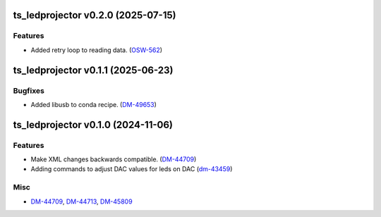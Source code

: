 ts_ledprojector v0.2.0 (2025-07-15)
===================================

Features
--------

- Added retry loop to reading data. (`OSW-562 <https://rubinobs.atlassian.net/OSW-562>`_)


ts_ledprojector v0.1.1 (2025-06-23)
===================================

Bugfixes
--------

- Added libusb to conda recipe. (`DM-49653 <https://rubinobs.atlassian.net/DM-49653>`_)


ts_ledprojector v0.1.0 (2024-11-06)
===================================

Features
--------

- Make XML changes backwards compatible. (`DM-44709 <https://rubinobs.atlassian.net/DM-44709>`_)
- Adding commands to adjust DAC values for leds on DAC (`dm-43459 <https://rubinobs.atlassian.net/dm-43459>`_)


Misc
----

- `DM-44709 <https://rubinobs.atlassian.net/DM-44709>`_, `DM-44713 <https://rubinobs.atlassian.net/DM-44713>`_, `DM-45809 <https://rubinobs.atlassian.net/DM-45809>`_

